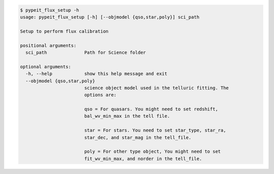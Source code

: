 .. code-block:: console

    $ pypeit_flux_setup -h
    usage: pypeit_flux_setup [-h] [--objmodel {qso,star,poly}] sci_path
    
    Setup to perform flux calibration
    
    positional arguments:
      sci_path              Path for Science folder
    
    optional arguments:
      -h, --help            show this help message and exit
      --objmodel {qso,star,poly}
                            science object model used in the telluric fitting. The
                            options are:
                             
                            qso = For quasars. You might need to set redshift,
                            bal_wv_min_max in the tell file.
                             
                            star = For stars. You need to set star_type, star_ra,
                            star_dec, and star_mag in the tell_file.
                             
                            poly = For other type object, You might need to set
                            fit_wv_min_max, and norder in the tell_file.
                             
    
